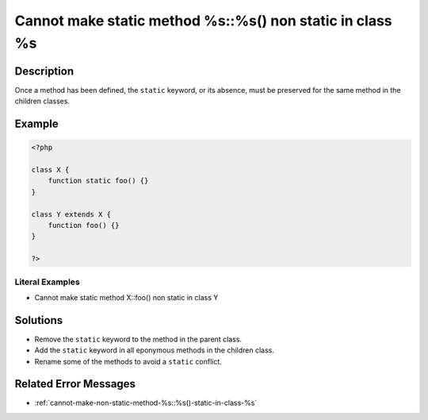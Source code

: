 .. _cannot-make-static-method-%s::%s()-non-static-in-class-%s:

Cannot make static method %s::%s() non static in class %s
---------------------------------------------------------
 
.. meta::
	:description:
		Cannot make static method %s::%s() non static in class %s: Once a method has been defined, the ``static`` keyword, or its absence, must be preserved for the same method in the children classes.
	:og:image: https://php-changed-behaviors.readthedocs.io/en/latest/_static/logo.png
	:og:type: article
	:og:title: Cannot make static method %s::%s() non static in class %s
	:og:description: Once a method has been defined, the ``static`` keyword, or its absence, must be preserved for the same method in the children classes
	:og:url: https://php-errors.readthedocs.io/en/latest/messages/cannot-make-static-method-%25s%3A%3A%25s%28%29-non-static-in-class-%25s.html
	:og:locale: en
	:twitter:card: summary_large_image
	:twitter:site: @exakat
	:twitter:title: Cannot make static method %s::%s() non static in class %s
	:twitter:description: Cannot make static method %s::%s() non static in class %s: Once a method has been defined, the ``static`` keyword, or its absence, must be preserved for the same method in the children classes
	:twitter:creator: @exakat
	:twitter:image:src: https://php-changed-behaviors.readthedocs.io/en/latest/_static/logo.png

.. raw:: html

	<script type="application/ld+json">{"@context":"https:\/\/schema.org","@graph":[{"@type":"WebPage","@id":"https:\/\/php-errors.readthedocs.io\/en\/latest\/tips\/cannot-make-static-method-%s::%s()-non-static-in-class-%s.html","url":"https:\/\/php-errors.readthedocs.io\/en\/latest\/tips\/cannot-make-static-method-%s::%s()-non-static-in-class-%s.html","name":"Cannot make static method %s::%s() non static in class %s","isPartOf":{"@id":"https:\/\/www.exakat.io\/"},"datePublished":"Fri, 21 Feb 2025 18:53:43 +0000","dateModified":"Fri, 21 Feb 2025 18:53:43 +0000","description":"Once a method has been defined, the ``static`` keyword, or its absence, must be preserved for the same method in the children classes","inLanguage":"en-US","potentialAction":[{"@type":"ReadAction","target":["https:\/\/php-tips.readthedocs.io\/en\/latest\/tips\/cannot-make-static-method-%s::%s()-non-static-in-class-%s.html"]}]},{"@type":"WebSite","@id":"https:\/\/www.exakat.io\/","url":"https:\/\/www.exakat.io\/","name":"Exakat","description":"Smart PHP static analysis","inLanguage":"en-US"}]}</script>

Description
___________
 
Once a method has been defined, the ``static`` keyword, or its absence, must be preserved for the same method in the children classes.

Example
_______

.. code-block:: php

   <?php
   
   class X {
       function static foo() {}
   }
   
   class Y extends X {
       function foo() {}
   }
   
   ?>


Literal Examples
****************
+ Cannot make static method X::foo() non static in class Y

Solutions
_________

+ Remove the ``static`` keyword to the method in the parent class.
+ Add the ``static`` keyword in all eponymous methods in the children class.
+ Rename some of the methods to avoid a ``static`` conflict.

Related Error Messages
______________________

+ :ref:`cannot-make-non-static-method-%s::%s()-static-in-class-%s`
